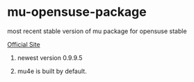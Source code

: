 * mu-opensuse-package

most recent stable version of mu package for opensuse stable

[[http://www.djcbsoftware.nl/code/mu/][Official Site]]

1. newest version 0.9.9.5

2. mu4e is built by default.
